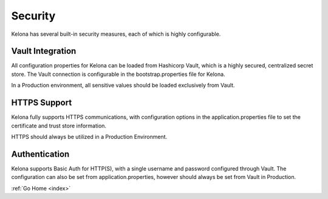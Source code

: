 .. _security:

Security
========

Kelona has several built-in security measures, each of which is highly
configurable.

Vault Integration
-----------------

All configuration properties for Kelona can be loaded from Hashicorp Vault,
which is a highly secured, centralized secret store.  The Vault connection
is configurable in the bootstrap.properties file for Kelona.

In a Production environment, all sensitive values should be loaded exclusively
from Vault.

HTTPS Support
-------------

Kelona fully supports HTTPS communications, with configuration options in the
application.properties file to set the certificate and trust store information.

HTTPS should always be utilized in a Production Environment.

Authentication
--------------

Kelona supports Basic Auth for HTTP(S), with a single username and password
configured through Vault.  The configuration can also be set from
application.properties, however should always be set from Vault in Production.

:ref:`Go Home <index>`
